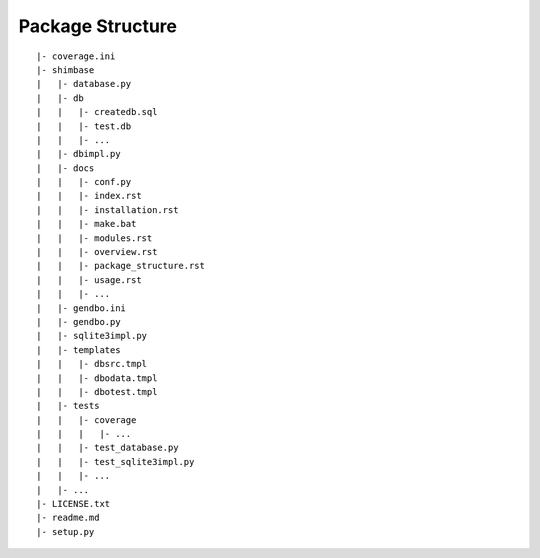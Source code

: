 Package Structure
==================
::

    |- coverage.ini
    |- shimbase
    |   |- database.py
    |   |- db
    |   |   |- createdb.sql
    |   |   |- test.db
    |   |   |- ...
    |   |- dbimpl.py
    |   |- docs
    |   |   |- conf.py
    |   |   |- index.rst
    |   |   |- installation.rst
    |   |   |- make.bat
    |   |   |- modules.rst
    |   |   |- overview.rst
    |   |   |- package_structure.rst
    |   |   |- usage.rst
    |   |   |- ...
    |   |- gendbo.ini
    |   |- gendbo.py
    |   |- sqlite3impl.py
    |   |- templates
    |   |   |- dbsrc.tmpl
    |   |   |- dbodata.tmpl
    |   |   |- dbotest.tmpl
    |   |- tests
    |   |   |- coverage
    |   |   |   |- ...
    |   |   |- test_database.py
    |   |   |- test_sqlite3impl.py
    |   |   |- ...
    |   |- ...
    |- LICENSE.txt
    |- readme.md
    |- setup.py

